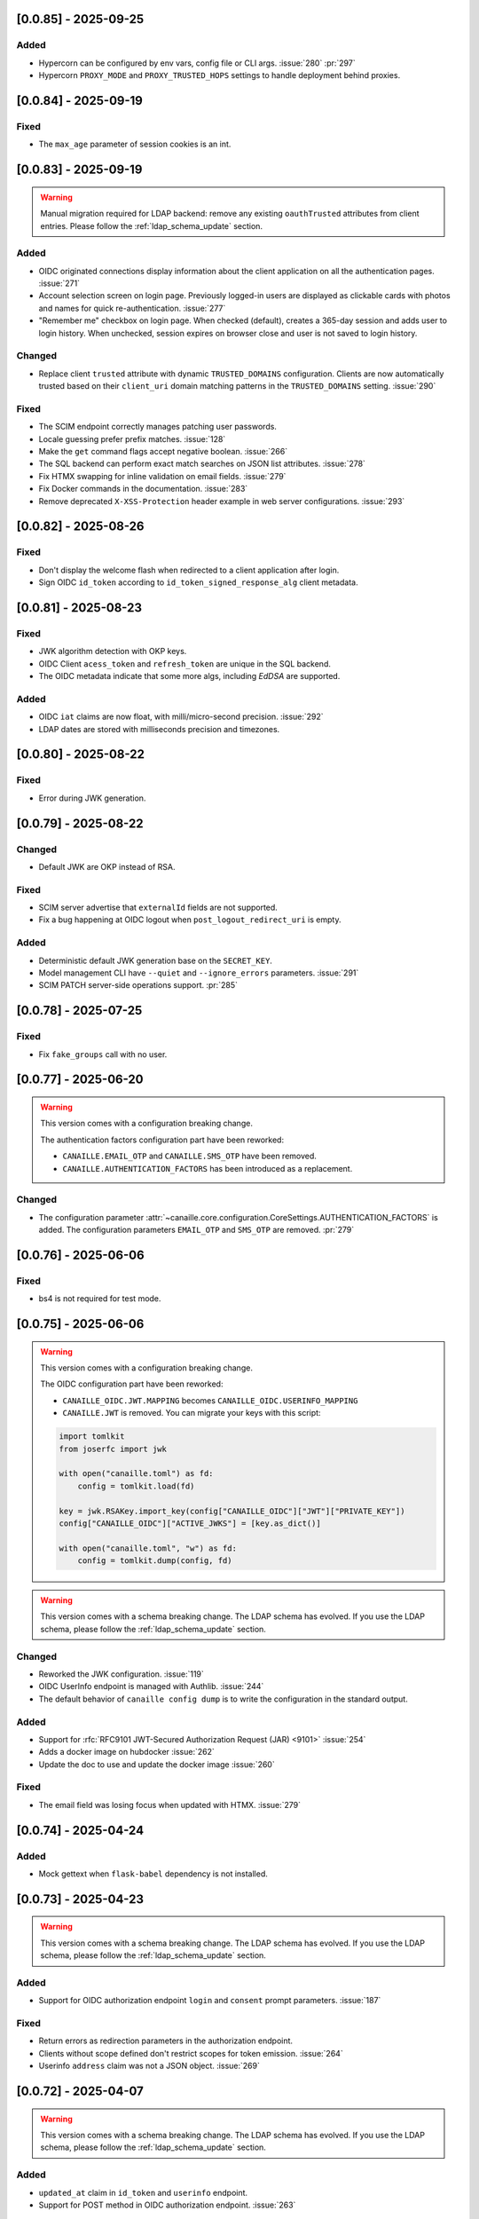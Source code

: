 [0.0.85] - 2025-09-25
---------------------

Added
^^^^^
- Hypercorn can be configured by env vars, config file or CLI args. :issue:`280` :pr:`297`
- Hypercorn ``PROXY_MODE`` and ``PROXY_TRUSTED_HOPS`` settings to handle deployment behind proxies.

[0.0.84] - 2025-09-19
---------------------

Fixed
^^^^^
- The ``max_age`` parameter of session cookies is an int.

[0.0.83] - 2025-09-19
---------------------

.. warning::

    Manual migration required for LDAP backend: remove any existing ``oauthTrusted``
    attributes from client entries.
    Please follow the :ref:`ldap_schema_update` section.

Added
^^^^^
- OIDC originated connections display information about the client application on all
  the authentication pages. :issue:`271`
- Account selection screen on login page. Previously logged-in users are displayed
  as clickable cards with photos and names for quick re-authentication. :issue:`277`
- "Remember me" checkbox on login page. When checked (default), creates a 365-day
  session and adds user to login history. When unchecked, session expires on
  browser close and user is not saved to login history.

Changed
^^^^^^^
- Replace client ``trusted`` attribute with dynamic ``TRUSTED_DOMAINS`` configuration.
  Clients are now automatically trusted based on their ``client_uri`` domain matching
  patterns in the ``TRUSTED_DOMAINS`` setting. :issue:`290`

Fixed
^^^^^
- The SCIM endpoint correctly manages patching user passwords.
- Locale guessing prefer prefix matches. :issue:`128`
- Make the ``get`` command flags accept negative boolean. :issue:`266`
- The SQL backend can perform exact match searches on JSON list attributes. :issue:`278`
- Fix HTMX swapping for inline validation on email fields. :issue:`279`
- Fix Docker commands in the documentation. :issue:`283`
- Remove deprecated ``X-XSS-Protection`` header example in web server configurations. :issue:`293`

[0.0.82] - 2025-08-26
---------------------

Fixed
^^^^^
- Don't display the welcome flash when redirected to a client application after login.
- Sign OIDC ``id_token`` according to ``id_token_signed_response_alg`` client metadata.

[0.0.81] - 2025-08-23
---------------------

Fixed
^^^^^
- JWK algorithm detection with OKP keys.
- OIDC Client ``acess_token`` and ``refresh_token`` are unique in the SQL backend.
- The OIDC metadata indicate that some more algs, including `EdDSA` are supported.

Added
^^^^^
- OIDC ``iat`` claims are now float, with milli/micro-second precision. :issue:`292`
- LDAP dates are stored with milliseconds precision and timezones.

[0.0.80] - 2025-08-22
---------------------

Fixed
^^^^^
- Error during JWK generation.

[0.0.79] - 2025-08-22
---------------------

Changed
^^^^^^^
- Default JWK are OKP instead of RSA.

Fixed
^^^^^
- SCIM server advertise that ``externalId`` fields are not supported.
- Fix a bug happening at OIDC logout when ``post_logout_redirect_uri`` is empty.

Added
^^^^^
- Deterministic default JWK generation base on the ``SECRET_KEY``.
- Model management CLI have ``--quiet`` and ``--ignore_errors`` parameters. :issue:`291`
- SCIM PATCH server-side operations support. :pr:`285`

[0.0.78] - 2025-07-25
---------------------

Fixed
^^^^^
- Fix ``fake_groups`` call with no user.

[0.0.77] - 2025-06-20
---------------------

.. warning::

    This version comes with a configuration breaking change.

    The authentication factors configuration part have been reworked:

    - ``CANAILLE.EMAIL_OTP`` and ``CANAILLE.SMS_OTP`` have been removed.
    - ``CANAILLE.AUTHENTICATION_FACTORS`` has been introduced as a replacement.

Changed
^^^^^^^
- The configuration parameter :attr:`~canaille.core.configuration.CoreSettings.AUTHENTICATION_FACTORS` is added.
  The configuration parameters ``EMAIL_OTP`` and ``SMS_OTP`` are removed. :pr:`279`

[0.0.76] - 2025-06-06
---------------------

Fixed
^^^^^
- bs4 is not required for test mode.

[0.0.75] - 2025-06-06
---------------------

.. warning::

    This version comes with a configuration breaking change.

    The OIDC configuration part have been reworked:

    - ``CANAILLE_OIDC.JWT.MAPPING`` becomes ``CANAILLE_OIDC.USERINFO_MAPPING``
    - ``CANAILLE.JWT`` is removed. You can migrate your keys with this script:

    .. code-block:: python

        import tomlkit
        from joserfc import jwk

        with open("canaille.toml") as fd:
            config = tomlkit.load(fd)

        key = jwk.RSAKey.import_key(config["CANAILLE_OIDC"]["JWT"]["PRIVATE_KEY"])
        config["CANAILLE_OIDC"]["ACTIVE_JWKS"] = [key.as_dict()]

        with open("canaille.toml", "w") as fd:
            config = tomlkit.dump(config, fd)

.. warning::

    This version comes with a schema breaking change.
    The LDAP schema has evolved. If you use the LDAP schema, please follow the :ref:`ldap_schema_update` section.

Changed
^^^^^^^
- Reworked the JWK configuration. :issue:`119`
- OIDC UserInfo endpoint is managed with Authlib. :issue:`244`
- The default behavior of ``canaille config dump`` is to write the configuration in the standard output.

Added
^^^^^
- Support for :rfc:`RFC9101 JWT-Secured Authorization Request (JAR) <9101>` :issue:`254`
- Adds a docker image on hubdocker :issue:`262`
- Update the doc to use and update the docker image :issue:`260`

Fixed
^^^^^
- The email field was losing focus when updated with HTMX. :issue:`279`

[0.0.74] - 2025-04-24
---------------------

Added
^^^^^
- Mock gettext when ``flask-babel`` dependency is not installed.

[0.0.73] - 2025-04-23
---------------------

.. warning::

    This version comes with a schema breaking change.
    The LDAP schema has evolved. If you use the LDAP schema, please follow the :ref:`ldap_schema_update` section.

Added
^^^^^
- Support for OIDC authorization endpoint ``login`` and ``consent`` prompt parameters. :issue:`187`

Fixed
^^^^^
- Return errors as redirection parameters in the authorization endpoint.
- Clients without scope defined don't restrict scopes for token emission. :issue:`264`
- Userinfo ``address`` claim was not a JSON object. :issue:`269`

[0.0.72] - 2025-04-07
---------------------

.. warning::

    This version comes with a schema breaking change.
    The LDAP schema has evolved. If you use the LDAP schema, please follow the :ref:`ldap_schema_update` section.

Added
^^^^^
- ``updated_at`` claim in ``id_token`` and ``userinfo`` endpoint.
- Support for POST method in OIDC authorization endpoint. :issue:`263`

Fixed
^^^^^
- Client JWT authentication for OIDC refresh_token and password grants. :issue:`233`
- Ensure `id_token` has a `kid` header. :issue:`245`
- ``id_token`` session authentication time.
- Configuration exception when a feature is configured but its dependencies are missing.

[0.0.71] - 2025-03-31
---------------------

Fixed
^^^^^
- Remove config dump in about page.

[0.0.70] - 2025-03-28
---------------------

Added
^^^^^
- Add a :attr:`~canaille.core.configuration.CoreSettings.FORCE_HTTPS` configuration
  parameter to allow to disable https forced redirections.

[0.0.69] - 2025-03-28
---------------------

Added
^^^^^
- Configuration automatically discovers local SMTP server when available. :issue:`216`
- :class:`~canaille.oidc.configuration.OIDCSettings.ENABLE_OIDC` configuration parameter.
- Content Security Policy. :pr:`266`

Fixed
^^^^^
- Locked account cannot reset their password. :issue:`250`
- Canaille has default admin ACLs. :issue:`253`
- Phone number edition raising 400 with HTMX. :issue:`259`

[0.0.68] - 2025-03-18
---------------------

Fixed
^^^^^
- LDAP partial restore. :issue:`257`

[0.0.67] - 2025-03-18
---------------------

.. warning::

    This version comes with a schema breaking change.
    The LDAP schema has evolved. If you use the LDAP schema, please follow the :ref:`ldap_schema_update` section.

Added
^^^^^
- Full OIDC Dynamic Client Registration implementation. :issue:`231`

[0.0.66] - 2025-03-18
---------------------

.. warning::

    This version comes with a CLI breaking change.
    The :ref:`delete command <cli_delete>` don't take arguments anymore. ``canaille delete user XXX`` becomes ``canaille delete user --id XXX``.

Added
^^^^^
- The :ref:`delete command <cli_delete>` can use filter parameters.

[0.0.65] - 2025-03-18
---------------------

.. important::

   This version comes with security fix.
   It is strongly advised to update to this version as soon as possible.

Added
^^^^^
- Instructions in CONTRIBUTING.rst to update the docker image :issue:`59`
- Instructions in README.md to discover Canaille interface with a docker image :issue:`59`
- The :ref:`cli dump <cli_dump>` command can dump only some given models.
- Implement the :class:`~canaille.app.configuration.RootSettings.TRUSTED_HOSTS` configuration parameter, to secure password reset e-mails.
- :ref:`restore <cli_restore>` command implementation. :issue:`212` :issue:`215`

Fixed
^^^^^
- Prevent clients from registering with fragment components in their redirect uri :issue:`235`
- Ensure there is a `redirect_uri` in authorization requests from clients. :issue:`232`
- Display client TOS uri and policy uri in authorization page if set during client registration
- User group membership is ordered with the SQL backend. :issue:`169`

[0.0.64] - 2025-02-12
---------------------

.. warning::

    This version comes with a configuration breaking change.
    The configuration parameter ``CANAILLE_LDAP.USER_FILTER`` is removed in favor of
    :class:`~canaille.core.configuration.CoreSettings.LOGIN_ATTRIBUTES`.

Added
^^^^^
- Implement :rfc:`RFC7523 <7523>`. :issue:`112`
- Implement the :class:`~canaille.core.configuration.CoreSettings.LOGIN_ATTRIBUTES`
  configuration parameter, to tweak the login attributes. :issue:`196`

Fixed
^^^^^
- Client dynamic registration with the ``jwks`` parameter. :pr:`228`
- Use a custom LDAP image in the demo environment. :issue:`136`

[0.0.63] - 2025-02-06
---------------------

Added
^^^^^
- Implement :rfc:`RFC9207 <9207>`. :pr:`227`

[0.0.62] - 2025-02-05
---------------------

Fixed
^^^^^
- Canaille executable did not support i18n. :issue:`227`
- Dynamic `kid` parameter for JWKs. :issue:`222`

[0.0.61] - 2025-02-04
---------------------

Added
^^^^^
- Improve ``canaille config check`` output.

Fixed
^^^^^
- Fix SQL ``install`` command. :issue:`221`

[0.0.60] - 2025-02-03
---------------------

Added
^^^^^
- Add screenshots in the documentation. :issue:`210`
- Implement a ``canaille run`` command that runs a production server with Hypercorn. :pr:`219`
- Implement a ``canaille config dump`` command that create a commented config file. :pr:`223`
- Load configuration from local ``canaille.toml`` files. :pr:`225`

Changed
^^^^^^^
- Avoid displaying password strength progress bar in login form.
- Mysql extra depends on ``pymysql`` instead of ``mysql-connector``.
- :attr:`~canaille.app.configuration.RootSettings.SECRET_KEY` is not mandatory anymore, but displays warnings when unset. :pr:`221`
- Move the ``canaille check`` command under ``canaille config``.

Fixed
^^^^^
- Dynamic client registration with missing ``scope`` parameter. :issue:`221` :pr:`222`

[0.0.59] - 2025-01-10
---------------------

Fixed
^^^^^
- Fix password fields auto-refilling when input is reset. :issue:`218` :pr:`215`
- Fix HTMX integration with the email confirmation form. :pr:`216`

Changed
^^^^^^^
- Bump to HTMX 2.0.4

[0.0.58] - 2025-01-10
---------------------

Added
^^^^^
- ``--version`` option to the CLI. :pr:`209`
- Password hashing scheme customization with the :attr:`~canaille.backends.sql.configuration.SQLSettings.PASSWORD_SCHEMES` parameter. :issue:`175`
- `canaille dump` command option to perform full database dumps.
- Automatic SQL database migrations. :issue:`217` :pr:`214`

Changed
^^^^^^^
- CLI commands dump hashed passwords. :issue:`214`

Fixed
^^^^^^^
- A bug on updating user's settings. :issue:`206`

[0.0.57] - 2024-12-31
---------------------

Added
^^^^^
- Intruder lockout, controlled by the
  :attr:`~canaille.core.configuration.CoreSettings.ENABLE_INTRUDER_LOCKOUT`
  configuration setting. :issue:`173`
- Multi-factor authentication, controlled by the
  :attr:`~canaille.core.configuration.CoreSettings.OTP_METHOD`,
  :attr:`~canaille.core.configuration.CoreSettings.EMAIL_OTP`,
  :attr:`~canaille.core.configuration.CoreSettings.SMS_OTP` configuration settings.
  :issue:`47`
- Password compromission check, controlled by the
  :attr:`~canaille.core.configuration.CoreSettings.ENABLE_PASSWORD_COMPROMISSION_CHECK` and
  :attr:`~canaille.core.configuration.CoreSettings.PASSWORD_COMPROMISSION_CHECK_API_URL` settings.
  :issue:`179`
- :attr:`~canaille.core.configuration.CoreSettings.ADMIN_EMAIL` configuration setting.
- OIDC ``client_credentials`` flow implementation. :issue:`207`
- Button in the client admin page to create client tokens.
- Basic SCIM implementation. :issue:`116` :pr:`197`
- Password expiry policy, controlled by the
  :attr:`~canaille.core.configuration.CoreSettings.PASSWORD_LIFETIME` configuration setting. :issue:`176`

Changed
^^^^^^^
- PostgreSQL and MySQL extras does not rely on libraries that need to be compiled.
- ``.env`` files are not loaded by default. The ``ENV_FILE`` env var must be passed so ``.env`` files are loaded.

[0.0.56] - 2024-11-07
---------------------

Fixed
^^^^^
- With LDAP backend, updating another user groups could result in a permission lost for the editor. :issue:`202`

Added
^^^^^
- :attr:`~canaille.core.configuration.CoreSettings.MAX_PASSWORD_LENGTH` and
  :attr:`~canaille.core.configuration.CoreSettings.MIN_PASSWORD_LENGTH` configuration options :issue:`174`
- Password strength visual indicator. :issue:`174`
- Security events logs. :issue:`177`
- Support for Python 3.13. :pr:`186`

Changed
^^^^^^^
- Update to `HTMX` 2.0.3. :pr:`184`
- Migrate the Python project management tool from poetry to uv. :pr:`187`
- The ``sql`` package extra is now split between ``sqlite``, ``postgresql`` and ``mysql``.

Removed
^^^^^^^
- End support for Python 3.9. :pr:`179`

[0.0.55] - 2024-08-30
---------------------

Changed
^^^^^^^
- Use poetry-core build backend. :pr:`178`

[0.0.54] - 2024-07-25
---------------------

Added
^^^^^
- Group member removal can be achieved from the group edition page. :issue:`192`
- Model management commands. :issue:`117` :issue:`54`

Changed
^^^^^^^
- Model `identifier_attributes` are fixed.
- Bump to `HTMX` 1.9.12. :pr:`172`

Fixed
^^^^^

- Dark theme colors for better readability.
- Crash for passwordless users at login when no SMTP server was configured.

[0.0.53] - 2024-04-22
---------------------

Added
^^^^^
- `env_prefix` `create_app`` variable can select the environment var prefix.

[0.0.52] - 2024-04-22
---------------------

Added
^^^^^
- `env_file` create_app variable can customize/disable the .env file.

Changed
^^^^^^^
- Locked users cannot be impersonated anymore.
- Minimum Python requirement is 3.9.

[0.0.51] - 2024-04-09
---------------------

Changed
^^^^^^^
- Display the menu bar on error pages.

[0.0.50] - 2024-04-09
---------------------

Added
^^^^^
- Sign in/out events are logged in. :issue:`177`

Fixed
^^^^^
- `HTMX` and `JAVASCRIPT` configuration settings.
- Compatibility with old sessions IDs.

[0.0.49] - 2024-04-08
---------------------

Fixed
^^^^^
- LDAP user group removal.
- Display an error message when trying to remove the last user from a group.

[0.0.48] - 2024-04-08
---------------------

Fixed
^^^^^
- LDAP ``objectClass`` guessing exception.

[0.0.47] - 2024-04-08
---------------------

Fixed
^^^^^
- Lazy permission loading exception.

[0.0.46] - 2024-04-08
---------------------

Fixed
^^^^^
- Saving an object with the LDAP backend keeps the ``objectClass`` un-managed by Canaille. :pr:`171`

[0.0.45] - 2024-04-04
---------------------

Changed
^^^^^^^
- Internal indexation mechanism of ``MemoryModel``.

[0.0.44] - 2024-03-29
---------------------

Fixed
^^^^^
- Fix the default LDAP ``USER_FILTER`` value.
- Fix the OIDC feature detection.

[0.0.43] - 2024-03-29
---------------------

.. warning::

    Configuration files must be updated.

Added
^^^^^

- Add ``created`` and ``last_modified`` datetime for all models.
- Sitemap to the documentation. :pr:`169`
- Configuration management with `pydantic-settings`. :issue:`138` :pr:`170`

Changed
^^^^^^^

- Use default Python logging configuration format. :issue:`188` :pr:`165`
- Bump to `HTMX` 1.99.11. :pr:`166`
- Use the standard tomllib Python module instead of `toml` starting from Python 3.11. :pr:`167`
- Use shibuya as the documentation theme :pr:`168`

[0.0.42] - 2023-12-29
---------------------

Fixed
^^^^^

- Avoid to fail on imports if ``cryptography`` is missing.

[0.0.41] - 2023-12-25
---------------------

Added
^^^^^

- OIDC support for the ``create`` value of the ``prompt`` parameter. :issue:`185` :pr:`164`

Fixed
^^^^^

- Correctly set up :attr:`~canaille.oidc.basemodels.Client.audience` during OIDC dynamic registration.
- ``post_logout_redirect_uris`` was ignored during OIDC dynamic registration.
- Group field error prevented the registration form validation.

[0.0.40] - 2023-12-22
---------------------

Added
^^^^^

- The ``THEME`` setting can be a relative path.

[0.0.39] - 2023-12-15
---------------------

Fixed
^^^^^

- Crash when no ACL were defined.
- OIDC Userinfo endpoint is also available in POST.
- Fix redirection after password reset. :issue:`159`

[0.0.38] - 2023-12-15
---------------------

Changed
^^^^^^^

- Convert all the `PNG` pictures in `Webp`. :pr:`162`
- Update to Flask 3. :issue:`161` :pr:`163`

[0.0.37] - 2023-12-01
---------------------

Fixed
^^^^^

- Handle 4xx and 5xx error codes with HTMX. :issue:`171` :pr:`161`

[0.0.36] - 2023-12-01
---------------------

Fixed
^^^^^

- Avoid crashing when LDAP groups references unexisting users.
- Password reset and initialization mails were only sent to the
  preferred user email address.
- Password reset and initialization mails were not sent at all the user
  addresses if one email address could not be reached.
- Password comparison was too permissive on login.
- Encrypt passwords in the SQL backend.

[0.0.35] - 2023-11-25
---------------------

Added
^^^^^

- Refresh token grant supports other client authentication methods. :pr:`157`
- Implement a SQLAlchemy backend. :issue:`30` :pr:`158`

Changed
^^^^^^^

- Model attributes cardinality is closer to SCIM model. :pr:`155`
- Bump to `HTMX` 1.9.9. :pr:`159`

Fixed
^^^^^

- Disable `HTMX` boosting during the OIDC dance. :pr:`160`

[0.0.34] - 2023-10-02
---------------------

Fixed
^^^^^

- Canaille installations without account lockabilty could not
  delete users. :pr:`153`

Added
^^^^^

- If users register or authenticate during a OAuth Authorization
  phase, they get redirected back to that page afterwards.
  :issue:`168` :pr:`151`
- The `flask-babel` and `pytz` libraries are now part of the `front` packaging extras.
- Bump to `fomantic-ui` 2.9.3. :pr:`152`
- Bump to `HTMX` 1.9.6. :pr:`154`
- Support for Python 3.12. :pr:`155`

[0.0.33] - 2023-08-26
---------------------

Fixed
^^^^^

- OIDC jwks endpoint do not return empty `kid` claim.

Added
^^^^^

- Documentation details on the Canaille models.

[0.0.32] - 2023-08-17
---------------------

Added
^^^^^

- Additional inmemory backend. :issue:`30` :pr:`149`
- Installation extras. :issue:`167` :pr:`150`

[0.0.31] - 2023-08-15
---------------------

Added
^^^^^

- Configuration option to disable the forced usage of OIDC `nonce` parameter. :pr:`143`
- Validate phone numbers with a regex. :pr:`146`
- Email verification. :issue:`41` :pr:`147`
- Account registration. :issue:`55` :pr:`133` :pr:`148`

Fixed
^^^^^

- The `check` command uses the default configuration values.

Changed
^^^^^^^

- Modals do not need use Javascript at the moment. :issue:`158` :pr:`144`

[0.0.30] - 2023-07-06
---------------------

.. warning::

    Configuration files must be updated.
    Check the new format with ``git diff 0.0.29 0.0.30 canaille/conf/config.sample.toml``

Added
^^^^^

- Configuration option to disable Javascript. :pr:`141`

Changed
^^^^^^^

- The configuration parameter ``USER_FILTER`` is parsed with Jinja.
- Configuration use ``PRIVATE_KEY_FILE`` instead of ``PRIVATE_KEY`` and ``PUBLIC_KEY_FILE`` instead of ``PUBLIC_KEY``.

[0.0.29] - 2023-06-30
---------------------

Fixed
^^^^^

- Disabled `HTMX` boosting on OIDC forms to avoid errors.

[0.0.28] - 2023-06-30
---------------------

Fixed
^^^^^

- A template variable was misnamed.

[0.0.27] - 2023-06-29
---------------------

.. warning::

    Configuration files must be updated.
    Check the new format with ``git diff 0.0.26 0.0.27 canaille/conf/config.sample.toml``

Added
^^^^^

- Configuration entries can be loaded from files if the entry key has a *_FILE* suffix
  and the entry value is the path to the file. :issue:`134` :pr:`134`
- Field list support. :issue:`115` :pr:`136`
- Pages are boosted with `HTMX`. :issue:`144` :issue:`145` :pr:`137`

Changed
^^^^^^^

- Bump to jquery 3.7.0. :pr:`138`

Fixed
^^^^^

- Profile edition when the user RDN was not ``uid``. :issue:`148` :pr:`139`

Removed
^^^^^^^

- Stop support for Python 3.7. :pr:`131`

[0.0.26] - 2023-06-03
---------------------

Added
^^^^^

- Implemented account expiration based on OpenLDAP ppolicy overlay. Needs OpenLDAP 2.5+.
  :issue:`13` :pr:`118`
- Timezone configuration entry. :issue:`137` :pr:`130`

Fixed
^^^^^

- Avoid setting ``None`` in JWT claims when they have no value.
- Display password recovery button on OIDC login page. :pr:`129`

[0.0.25] - 2023-05-05
---------------------

.. warning::

   Configuration files must be updated.
    Check the new format with ``git diff 0.0.25 0.0.24 canaille/conf/config.sample.toml``

Changed
^^^^^^^

- Renamed user model attributes to match SCIM naming convention. :pr:`123`
- Moved OIDC related configuration entries in ``OIDC``.
- Moved ``LDAP`` configuration entry to ``BACKENDS.LDAP``.
- Bumped to `HTMX` 1.9.0. :pr:`124`
- ACL filters are no more LDAP filters but user attribute mappings. :pr:`125`
- Bumped to `HTMX` 1.9.2. :pr:`127`

Fixed
^^^^^

- ``OIDC.JWT.MAPPING`` configuration entry is really optional now.
- Fixed empty model attributes registration. :pr:`125`
- Password initialization mails were not correctly sent. :pr:`128`

[0.0.24] - 2023-04-07
---------------------

Fixed
^^^^^

- Fixed avatar update. :pr:`122`

[0.0.23] - 2023-04-05
---------------------

Added
^^^^^

- Organization field. :pr:`116`
- ETag and Last-Modified headers on user photos. :pr:`116`
- Dynamic form validation. :pr:`120`

Changed
^^^^^^^

- UX rework. Submenu addition. :pr:`114`
- Properly handle LDAP date timezones. :pr:`117`

Fixed
^^^^^

- CSRF protection on every forms. :pr:`119`

[0.0.22] - 2023-03-13
---------------------

Fixed
^^^^^
- The `Faker` library is not imported anymore when the `clean` command is called.

[0.0.21] - 2023-03-12
---------------------

Added
^^^^^

- Display TOS and policy URI on the consent list page. :pr:`102`
- Admin token deletion. :pr:`100` :pr:`101`
- Revoked consents can be restored. :pr:`103`
- Trusted clients are displayed in the user consent list,
  and their consents can be revoked. :issue:`69` :pr:`103`
- A ``populate`` command can be used to fill the database with
  random users generated with faker. :pr:`105`
- SMTP SSL support. :pr:`108`
- Server side pagination. :issue:`114` :pr:`111`
- Department number support. :issue:`129`
- Address edition support (but not in the OIDC claims yet). :pr:`112`
- Title edition support. :pr:`113`

Fixed
^^^^^

- Client deletion also deletes related :class:`~canaille.oidc.basemodels.Consent`, :class:`~canaille.oidc.basemodels.Token` and
  :class:`~canaille.oidc.basemodels.AuthorizationCode` objects. :issue:`126` :pr:`98`

Changed
^^^^^^^

- Removed the `DataTables` Javascript library.

[0.0.20] - 2023-01-28
---------------------

Added
^^^^^

- Spanish translation. :pr:`85` :pr:`88`
- Dedicated connectivity test email. :pr:`89`
- Update to jquery 3.6.3. :pr:`90`
- Update to fomantic-ui 2.9.1. :pr:`90`
- Update to DataTables 1.13.1. :pr:`90`

Fixed
^^^^^

- Fix typos and grammar errors. :pr:`84`
- Fix wording and punctuation. :pr:`86`
- Fix HTML lang tag. :issue:`122` :pr:`87`
- Automatically trims the HTML translated strings. :pr:`91`
- Fixed dynamic registration scope management. :issue:`123` :pr:`93`

[0.0.19] - 2023-01-14
---------------------

Fixed
^^^^^

- Ensures the token `expires_in` claim and the `access_token` `exp` claim
  have the same value. :pr:`83`

[0.0.18] - 2022-12-28
---------------------

Fixed
^^^^^

- OIDC end_session was not returning the ``state`` parameter in the
  ``post_logout_redirect_uri``. :pr:`82`

[0.0.17] - 2022-12-26
---------------------

Fixed
^^^^^

- Fixed group deletion button. :pr:`80`
- Fixed post requests in oidc clients views. :pr:`81`

[0.0.16] - 2022-12-15
---------------------

Fixed
^^^^^

- Fixed LDAP operational attributes handling.

[0.0.15] - 2022-12-15
---------------------

Added
^^^^^

- User can chose their display name. :pr:`77`
- Bumped to Authlib 1.2. :pr:`78`
- Implemented :rfc:`RFC7592 <7592>` OAuth 2.0 Dynamic Client Registration Management
  Protocol. :pr:`79`
- Add the ``nonce`` parameter to the ``claims_supported`` server metadata list.

[0.0.14] - 2022-11-29
---------------------

Fixed
^^^^^
- Fixed translation catalogs packaging.

[0.0.13] - 2022-11-21
---------------------

Fixed
^^^^^

- Fixed a bug on the contacts field in the admin client form following
  the LDAP schema update of 0.0.12.
- Fixed a bug happening during RP initiated logout on clients without
  `post_logout_redirect_uri` defined.
- Gitlab CI fix. :pr:`64`
- Fixed `client_secret` display on the client administration page. :pr:`65`
- Fixed non-square logo CSS. :pr:`67`
- Fixed schema path on installation. :pr:`68`
- Fixed RFC7591 ``software_statement`` claim support. :pr:`70`
- Fixed client preconsent disabling. :pr:`72`

Added
^^^^^

- Python 3.11 support. :pr:`61`
- ``apparmor`` slapd configuration instructions in the documentation page for contributions. :pr:`66`
- ``preferredLanguage`` attribute support. :pr:`75`

Changed
^^^^^^^

- Replaced the use of the deprecated `FLASK_ENV` environment variable by
  `FLASK_DEBUG`.
- Dynamically generate the server metadata. Users won't have to copy and
  manually edit ``oauth-authorizationserver.json`` and
  ``openid-configuration.json``. :pr:`71`
- The `FROM_ADDR` configuration option is not mandatory anymore. :pr:`73`
- The `JWT.ISS` configuration option is not mandatory anymore. :pr:`74`

[0.0.12] - 2022-10-24
---------------------

Added
^^^^^

- Basic WebFinger endpoint. :pr:`59`
- Bumped to FomanticUI 2.9.0.
- Implemented Dynamic Client Registration. :pr:`60`

[0.0.11] - 2022-08-11
---------------------

Added
^^^^^

- Default theme has a dark variant. :pr:`57`

Fixed
^^^^^

- Fixed missing ``canaille`` binary. :pr:`58`

[0.0.10] - 2022-07-07
---------------------

Fixed
^^^^^

- Online demo. :pr:`55`
- The consent page was displaying scopes not supported by clients. :pr:`56`
- Fixed end session when user are already disconnected.

[0.0.9] - 2022-06-05
--------------------

Added
^^^^^

- ``DISABLE_PASSWORD_RESET`` configuration option to disable password recovery. :pr:`46`
- ``edit_self`` ACL permission to control user self edition. :pr:`47`
- `RP-initiated logout` implementation. :pr:`54`

Changed
^^^^^^^

- Bumped to Authlib 1. :pr:`48`
- Various documentation improvements. :pr:`50`
- Use poetry instead of setuptools as project management tool. :pr:`51`
- Additional tests for the OIDC ``nonce`` parameter. :pr:`52`

Fixed
^^^^^
- ``HIDE_INVALID_LOGIN`` behavior and default value.
- Compiled translation catalogs are not versioned anymore. :pr:`49` :pr:`53`

[0.0.8] - 2022-03-15
--------------------

Fixed
^^^^^

- Fixed dependencies.

[0.0.7] - 2022-03-15
--------------------

Fixed
^^^^^

- Fixed spaces and escaped special char in LDAP ``cn/dn`` attributes. :pr:`43`

[0.0.6] - 2022-03-08
--------------------

Changed
^^^^^^^

- Access token are JWT. :pr:`38`

Fixed
^^^^^

- Default groups on invitations. :pr:`41`
- LDAP schemas are shipped within the Canaille package. :pr:`42`

[0.0.5] - 2022-02-17
--------------------

Changed
^^^^^^^

- LDAP model objects have new identifiers. :pr:`37`

Fixed
^^^^^

- Admin menu dropdown display. :pr:`39`
- ``GROUP_ID_ATTRIBUTE`` configuration typo. :pr:`40`

[0.0.4] - 2022-02-16
--------------------

Added
^^^^^

- Client pre-authorization. :pr:`11`
- LDAP permissions check with the check command. :pr:`12`
- Update consents when a scope required is larger than the scope of an already
  given consent. :pr:`13`
- Theme customization. :pr:`15`
- Logging configuration. :pr:`16`
- Installation command. :pr:`17`
- Invitation links. :pr:`18`
- Advanced permissions. :pr:`20`
- An option to not use OIDC. :pr:`23`
- Disable some features when no SMTP server is configured. :pr:`24`
- Login placeholder dynamically generated according to the configuration. :pr:`25`
- Added an option to tune object IDs. :pr:`26`
- Avatar support. :pr:`27`
- Dynamical and configurable JWT claims. :pr:`28`
- UI improvements. :pr:`29`
- Invitation links expiration. :pr:`30`
- Invitees can choose their IDs. :pr:`31`
- LDAP backend refactoring. :pr:`35`

Fixed
^^^^^

- Fixed ghost members in a group. :pr:`14`
- Fixed email sender names. :pr:`19`
- Fixed filter being not escaped. :pr:`21`
- Demo script good practices. :pr:`32`
- Binary path for Debian. :pr:`33`
- Last name was not mandatory in the forms while this was mandatory
  in the LDAP server. :pr:`34`
- Spelling typos. :pr:`36`

[0.0.3] - 2021-10-13
--------------------

Added
^^^^^

- Two-steps sign-in. :issue:`49`
- Tokens can have several audiences. :issue:`62` :pr:`9`
- Configuration check command. :issue:`66` :pr:`8`
- Groups management. :issue:`12` :pr:`6`

Fixed
^^^^^

- Introspection access bugfix. :issue:`63` :pr:`10`
- Introspection sub claim. :issue:`64` :pr:`7`

[0.0.2] - 2021-01-06
--------------------

Added
^^^^^

- Login page is responsive. :issue:`1`
- Adapt mobile keyboards to login page fields. :issue:`2`
- Password recovery interface. :issue:`3`
- User profile interface. :issue:`4`
- Renamed the project *Canaille*. :issue:`5`
- Command to remove old tokens. :issue:`17`
- Improved password recovery email. :issue:`14` :issue:`26`
- Use Flask `SERVER_NAME` configuration variable instead of `URL`. :issue:`24`
- Improved consents page. :issue:`27`
- Admin user page. :issue:`8`
- Project logo. :pr:`29`
- User account self-deletion can be enabled in the configuration with `SELF_DELETION`. :issue:`35`
- Admins can impersonate users. :issue:`39`
- Forgotten page UX improvement. :pr:`43`
- Admins can remove clients. :pr:`45`
- Option `HIDE_INVALID_LOGIN` that can be unactivated to let the user know if
  the login he attempt to sign in with exists or not. :pr:`48`
- Password initialization mail. :pr:`51`

Fixed
^^^^^

- Form translations. :issue:`19` :issue:`23`
- Avoid to use Google Fonts. :issue:`21`

Removed
^^^^^^^

- 'My tokens' page. :issue:`22`

[0.0.1] - 2020-10-21
--------------------

Added
^^^^^

- Initial release.
